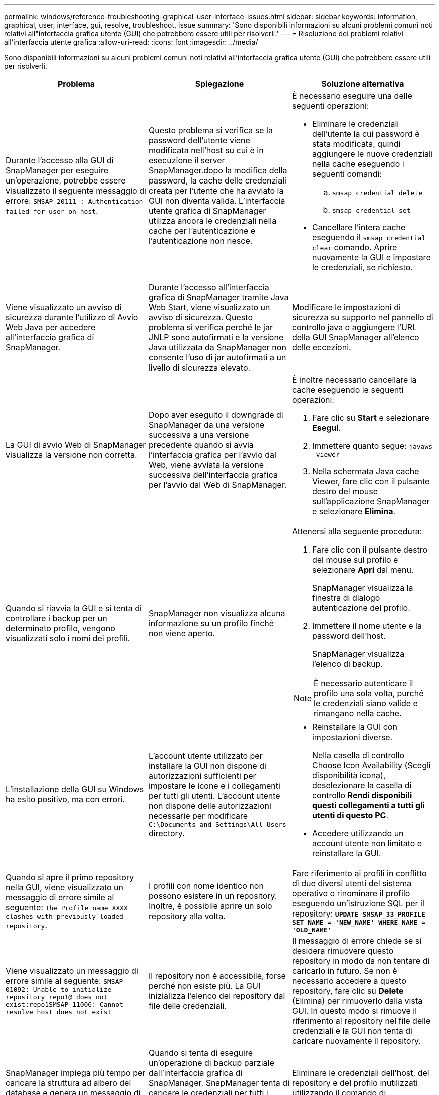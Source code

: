 ---
permalink: windows/reference-troubleshooting-graphical-user-interface-issues.html 
sidebar: sidebar 
keywords: information, graphical, user, interface, gui, resolve, troubleshoot, issue 
summary: 'Sono disponibili informazioni su alcuni problemi comuni noti relativi all"interfaccia grafica utente (GUI) che potrebbero essere utili per risolverli.' 
---
= Risoluzione dei problemi relativi all'interfaccia utente grafica
:allow-uri-read: 
:icons: font
:imagesdir: ../media/


[role="lead"]
Sono disponibili informazioni su alcuni problemi comuni noti relativi all'interfaccia grafica utente (GUI) che potrebbero essere utili per risolverli.

|===
| Problema | Spiegazione | Soluzione alternativa 


 a| 
Durante l'accesso alla GUI di SnapManager per eseguire un'operazione, potrebbe essere visualizzato il seguente messaggio di errore: `SMSAP-20111 : Authentication failed for user on host`.
 a| 
Questo problema si verifica se la password dell'utente viene modificata nell'host su cui è in esecuzione il server SnapManager.dopo la modifica della password, la cache delle credenziali creata per l'utente che ha avviato la GUI non diventa valida. L'interfaccia utente grafica di SnapManager utilizza ancora le credenziali nella cache per l'autenticazione e l'autenticazione non riesce.
 a| 
È necessario eseguire una delle seguenti operazioni:

* Eliminare le credenziali dell'utente la cui password è stata modificata, quindi aggiungere le nuove credenziali nella cache eseguendo i seguenti comandi:
+
.. `smsap credential delete`
.. `smsap credential set`


* Cancellare l'intera cache eseguendo il `smsap credential clear` comando. Aprire nuovamente la GUI e impostare le credenziali, se richiesto.




 a| 
Viene visualizzato un avviso di sicurezza durante l'utilizzo di Avvio Web Java per accedere all'interfaccia grafica di SnapManager.
 a| 
Durante l'accesso all'interfaccia grafica di SnapManager tramite Java Web Start, viene visualizzato un avviso di sicurezza. Questo problema si verifica perché le jar JNLP sono autofirmati e la versione Java utilizzata da SnapManager non consente l'uso di jar autofirmati a un livello di sicurezza elevato.
 a| 
Modificare le impostazioni di sicurezza su supporto nel pannello di controllo java o aggiungere l'URL della GUI SnapManager all'elenco delle eccezioni.



 a| 
La GUI di avvio Web di SnapManager visualizza la versione non corretta.
 a| 
Dopo aver eseguito il downgrade di SnapManager da una versione successiva a una versione precedente quando si avvia l'interfaccia grafica per l'avvio dal Web, viene avviata la versione successiva dell'interfaccia grafica per l'avvio dal Web di SnapManager.
 a| 
È inoltre necessario cancellare la cache eseguendo le seguenti operazioni:

. Fare clic su *Start* e selezionare *Esegui*.
. Immettere quanto segue: `javaws -viewer`
. Nella schermata Java cache Viewer, fare clic con il pulsante destro del mouse sull'applicazione SnapManager e selezionare *Elimina*.




 a| 
Quando si riavvia la GUI e si tenta di controllare i backup per un determinato profilo, vengono visualizzati solo i nomi dei profili.
 a| 
SnapManager non visualizza alcuna informazione su un profilo finché non viene aperto.
 a| 
Attenersi alla seguente procedura:

. Fare clic con il pulsante destro del mouse sul profilo e selezionare *Apri* dal menu.
+
SnapManager visualizza la finestra di dialogo autenticazione del profilo.

. Immettere il nome utente e la password dell'host.
+
SnapManager visualizza l'elenco di backup.




NOTE: È necessario autenticare il profilo una sola volta, purché le credenziali siano valide e rimangano nella cache.



 a| 
L'installazione della GUI su Windows ha esito positivo, ma con errori.
 a| 
L'account utente utilizzato per installare la GUI non dispone di autorizzazioni sufficienti per impostare le icone e i collegamenti per tutti gli utenti. L'account utente non dispone delle autorizzazioni necessarie per modificare `C:\Documents and Settings\All Users` directory.
 a| 
* Reinstallare la GUI con impostazioni diverse.
+
Nella casella di controllo Choose Icon Availability (Scegli disponibilità icona), deselezionare la casella di controllo *Rendi disponibili questi collegamenti a tutti gli utenti di questo PC*.

* Accedere utilizzando un account utente non limitato e reinstallare la GUI.




 a| 
Quando si apre il primo repository nella GUI, viene visualizzato un messaggio di errore simile al seguente: `The Profile name XXXX clashes with previously loaded repository`.
 a| 
I profili con nome identico non possono esistere in un repository. Inoltre, è possibile aprire un solo repository alla volta.
 a| 
Fare riferimento ai profili in conflitto di due diversi utenti del sistema operativo o rinominare il profilo eseguendo un'istruzione SQL per il repository: `*UPDATE SMSAP_33_PROFILE SET NAME = 'NEW_NAME' WHERE NAME = 'OLD_NAME'*`



 a| 
Viene visualizzato un messaggio di errore simile al seguente: `SMSAP-01092: Unable to initialize repository repo1@ does not exist:repo1SMSAP-11006: Cannot resolve host does not exist`
 a| 
Il repository non è accessibile, forse perché non esiste più. La GUI inizializza l'elenco dei repository dal file delle credenziali.
 a| 
Il messaggio di errore chiede se si desidera rimuovere questo repository in modo da non tentare di caricarlo in futuro. Se non è necessario accedere a questo repository, fare clic su *Delete* (Elimina) per rimuoverlo dalla vista GUI. In questo modo si rimuove il riferimento al repository nel file delle credenziali e la GUI non tenta di caricare nuovamente il repository.



 a| 
SnapManager impiega più tempo per caricare la struttura ad albero del database e genera un messaggio di errore di timeout visualizzato nell'interfaccia grafica di SnapManager.
 a| 
Quando si tenta di eseguire un'operazione di backup parziale dall'interfaccia grafica di SnapManager, SnapManager tenta di caricare le credenziali per tutti i profili e, se sono presenti voci non valide, SnapManager tenta di convalidare la voce e viene visualizzato un messaggio di errore di timeout.
 a| 
Eliminare le credenziali dell'host, del repository e del profilo inutilizzati utilizzando il comando di eliminazione delle credenziali dall'interfaccia della riga di comando (CLI) di SnapManager.



 a| 
Gli script personalizzati per l'attività di pre-elaborazione o post-elaborazione che si verificano prima o dopo le operazioni di backup, ripristino o clonazione non sono visibili dalla GUI di SnapManager.
 a| 
Quando si aggiungono script personalizzati nella posizione dello script personalizzato di backup, ripristino o clonazione dopo l'avvio della relativa procedura guidata, gli script personalizzati non vengono visualizzati nell'elenco Available Scripts (script disponibili).
 a| 
Riavviare il server host SnapManager, quindi aprire l'interfaccia grafica di SnapManager.



 a| 
Non è possibile utilizzare il file XML delle specifiche dei cloni creato in SnapManager (3.1 o versioni precedenti) per l'operazione di cloni.
 a| 
A partire da SnapManager 3.2 per SAP, la sezione relativa alle specifiche delle attività (specifiche delle attività) viene fornita come file XML separato per le specifiche delle attività.
 a| 
Se si utilizza SnapManager 3.2 per SAP, è necessario rimuovere la sezione delle specifiche delle attività dal file XML delle specifiche dei cloni o creare un nuovo file XML delle specifiche dei cloni.SnapManager 3.3 o versione successiva non supporta il file XML delle specifiche dei cloni creato in SnapManager 3.2 o versioni precedenti.



 a| 
L'operazione SnapManager sulla GUI non viene eseguita dopo aver cancellato le credenziali utente utilizzando il comando di cancellazione delle credenziali smsap dalla CLI di SnapManager o facendo clic su *Amministratore* > *credenziali* > *Cancella* > *cache* dalla GUI di SnapManager.
 a| 
Le credenziali impostate per repository, host e profili vengono cancellate. SnapManager verifica le credenziali dell'utente prima di avviare qualsiasi operazione.quando le credenziali dell'utente non sono valide, SnapManager non esegue l'autenticazione. Quando un host o un profilo viene cancellato dal repository, le credenziali utente sono ancora disponibili nella cache. Queste voci di credenziale non necessarie rallentano le operazioni SnapManager dalla GUI.
 a| 
Riavviare l'interfaccia grafica di SnapManager in base alla modalità di cancellazione della cache.

[NOTE]
====
* Se la cache delle credenziali è stata cancellata dalla GUI di SnapManager, non è necessario uscire dalla GUI di SnapManager.
* Se la cache delle credenziali è stata cancellata dall'interfaccia utente di SnapManager, è necessario riavviare l'interfaccia utente di SnapManager.
* Se il file di credenziale crittografato è stato eliminato manualmente, è necessario riavviare l'interfaccia grafica di SnapManager.


====
Impostare le credenziali fornite per il repository, l'host del profilo e il profilo. Dalla GUI di SnapManager, se non è presente alcun repository mappato nella struttura dei repository, eseguire la seguente procedura:

. Fare clic su *Tasks* > *Add exisiting repository*
. Fare clic con il pulsante destro del mouse sul repository, fare clic su *Open* (Apri) e immettere le credenziali utente nella finestra *Repository Credentials Authentication* (autenticazione credenziali repository).
. Fare clic con il pulsante destro del mouse sull'host nel repository, fare clic su *Open* (Apri) e immettere le credenziali utente in *host Credentials Authentication* (autenticazione credenziali host).
. Fare clic con il pulsante destro del mouse sul profilo sotto l'host, fare clic su *Open* (Apri) e immettere le credenziali utente in *Profile Credentials Authentication* (autenticazione credenziali profilo).




 a| 
Non è possibile aprire l'interfaccia grafica di SnapManager utilizzando l'interfaccia grafica di avvio Web di Java a causa del livello di crittografia SSL (Secure Sockets Layer) più debole del browser.
 a| 
SnapManager non supporta le crittografie SSL inferiori a 128 bit.
 a| 
Aggiornare la versione del browser e controllare il livello di crittografia.

|===